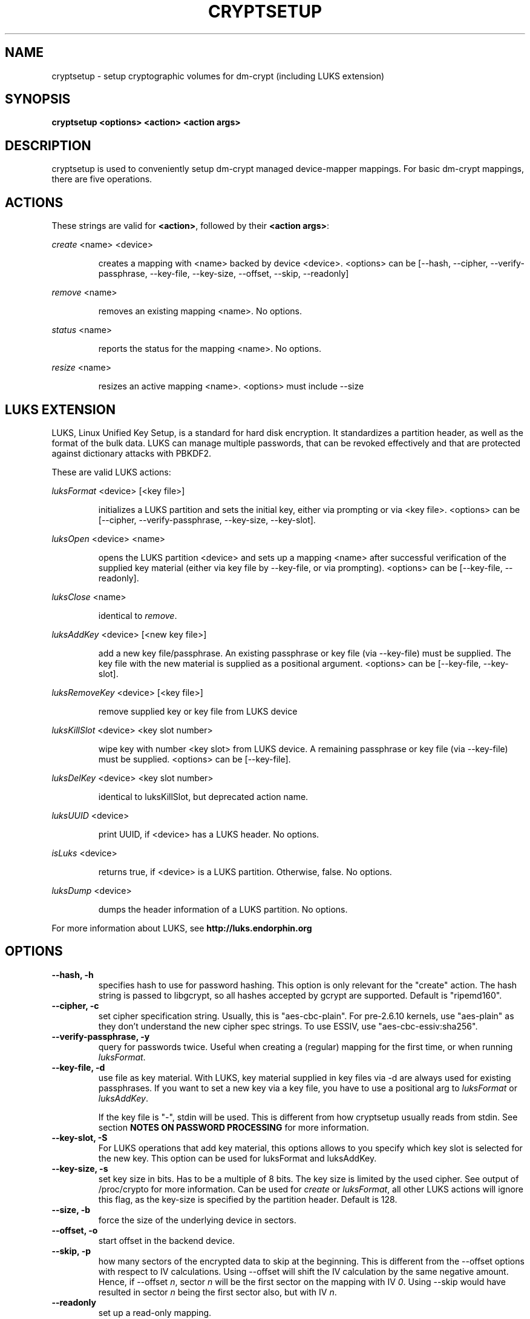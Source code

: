 .TH CRYPTSETUP "8" "March 2005" "cryptsetup 1.0.3" "Maintainance Commands"
.SH NAME
cryptsetup - setup cryptographic volumes for dm-crypt (including LUKS extension)
.SH SYNOPSIS

.B cryptsetup <options> <action> <action args>

.SH DESCRIPTION
.\" Add any additional description here
.PP
cryptsetup is used to conveniently setup dm-crypt managed device-mapper mappings. For basic dm-crypt mappings, there are five operations.
.SH ACTIONS
These strings are valid for \fB<action>\fR, followed by their \fB<action args>\fR:

\fIcreate\fR <name> <device>
.IP
creates a mapping with <name> backed by device <device>.
<options> can be [\-\-hash, \-\-cipher, \-\-verify-passphrase, \-\-key-file, \-\-key-size, \-\-offset, \-\-skip, \-\-readonly]
.PP
\fIremove\fR <name>
.IP
removes an existing mapping <name>. No options.
.PP
\fIstatus\fR <name>
.IP
reports the status for the mapping <name>. No options.
.PP
\fIresize\fR <name>
.IP
resizes an active mapping <name>. <options> must include \-\-size 
.PP
.br
.SH LUKS EXTENSION

LUKS, Linux Unified Key Setup, is a standard for hard disk encryption. It standardizes a partition header, as well as the format of the bulk data. LUKS can manage multiple passwords, that can be revoked effectively and that are protected against dictionary attacks with PBKDF2. 

These are valid LUKS actions:

\fIluksFormat\fR <device> [<key file>]
.IP
initializes a LUKS partition and sets the initial key, either via prompting or via <key file>.
<options> can be [\-\-cipher, \-\-verify-passphrase, \-\-key-size, \-\-key-slot].
.PP
\fIluksOpen\fR <device> <name>
.IP
opens the LUKS partition <device> and sets up a mapping <name> after successful verification of the supplied key material (either via key file by \-\-key-file, or via prompting).
<options> can be [\-\-key-file, \-\-readonly].
.PP
\fIluksClose\fR <name>
.IP
identical to \fIremove\fR.
.PP
\fIluksAddKey\fR <device> [<new key file>]
.IP
add a new key file/passphrase. An existing passphrase or key file (via \-\-key-file) must be supplied. The key file with the new material is supplied as a positional argument. <options> can be [\-\-key-file, \-\-key-slot].
.PP
\fIluksRemoveKey\fR <device> [<key file>] 
.IP
remove supplied key or key file from LUKS device
.PP
\fIluksKillSlot\fR <device> <key slot number>
.IP
wipe key with number <key slot> from LUKS device. A remaining passphrase or key file (via \-\-key-file) must be supplied. <options> can be [\-\-key-file].
.PP
\fIluksDelKey\fR <device> <key slot number>
.IP
identical to luksKillSlot, but deprecated action name.
.PP
\fIluksUUID\fR <device>
.IP
print UUID, if <device> has a LUKS header. No options.
.PP
\fIisLuks\fR <device>
.IP
returns true, if <device> is a LUKS partition. Otherwise, false. No options.
.PP
\fIluksDump\fR <device>
.IP
dumps the header information of a LUKS partition. No options.
.PP

For more information about LUKS, see \fBhttp://luks.endorphin.org\fR

.SH OPTIONS
.TP
.B "\-\-hash, \-h"
specifies hash to use for password hashing. This option is only relevant for the "create" action. The hash string is passed to libgcrypt, so all hashes accepted by gcrypt are supported. Default is "ripemd160".
.TP
.B "\-\-cipher, \-c"
set cipher specification string. Usually, this is "aes-cbc-plain". For pre-2.6.10 kernels, use "aes-plain" as they don't understand the new cipher spec strings. To use ESSIV, use "aes-cbc-essiv:sha256".
.TP
.B "\-\-verify-passphrase, \-y"
query for passwords twice. Useful when creating a (regular) mapping for the first time, or when running \fIluksFormat\fR.
.TP
.B "\-\-key-file, \-d"
use file as key material. With LUKS, key material supplied in key files via \-d are always used for existing passphrases. If you want to set a new key via a key file, you have to use a positional arg to \fIluksFormat\fR or \fIluksAddKey\fR.

If the key file is "-", stdin will be used. This is different from how cryptsetup usually reads from stdin. See section \fBNOTES ON PASSWORD PROCESSING\fR for more information.
.TP
.B "\-\-key-slot, \-S"
For LUKS operations that add key material, this options allows to you specify which key slot is selected for the new key. This option can be used for luksFormat and luksAddKey.
.TP
.B "\-\-key-size, \-s"
set key size in bits. Has to be a multiple of 8 bits. The key size is limited by the used cipher. See output of /proc/crypto for more information. Can be used for \fIcreate\fR or \fIluksFormat\fR, all other LUKS actions will ignore this flag, as the key-size is specified by the partition header. Default is 128.
.TP
.B "\-\-size, \-b"
force the size of the underlying device in sectors.
.TP
.B "\-\-offset, \-o"
start offset in the backend device.
.TP
.B "\-\-skip, \-p"
how many sectors of the encrypted data to skip at the beginning. This is different from the \-\-offset options with respect to IV calculations. Using \-\-offset will shift the IV calculation by the same negative amount. Hence, if \-\-offset \fIn\fR, sector \fIn\fR will be the first sector on the mapping with IV \fI0\fR. Using \-\-skip would have resulted in sector \fIn\fR being the first sector also, but with IV \fIn\fR.
.TP
.B "\-\-readonly"
set up a read-only mapping.
.TP
.B "\-\-iter-time, \-i"
The number of milliseconds to spend with PBKDF2 password processing. This option is only relevant to the LUKS operations as \fIluksFormat\fR or \fIluksAddKey\fR.
.TP
.B "\-\-batch-mode, \-q"
Do not ask for confirmation. This option is only relevant for \fIluksFormat\fR.
.TP
.B "\-\-timeout, \-t"
The number of seconds to wait before timeout. This option is relevant every time a password is asked, like \fIcreate\fR, \fIluksOpen\fR, \fIluksFormat\fR or \fIluksAddKey\fR. It has no effect if used in conjunction with \-\-key-file.
.TP
.B "\-\-tries, \-T"
How often the input of the passphrase shall be retried. This option is relevant every time a password is asked, like \fIcreate\fR, \fIluksOpen\fR, \fIluksFormat\fR or \fIluksAddKey\fR. The default is 3 tries.
.TP
.B "\-\-align-payload=\fIvalue\fR"
Align payload at a boundary of \fIvalue\fR 512-byte sectors. This option is relevant for \fIluksFormat\fR.  If your block device lives on a RAID, it is
useful to align the filesystem at full stripe boundaries so it can take advantage of the RAID's geometry.  See for instance the sunit and swidth options
in the mkfs.xfs manual page. By default, the payload is aligned at an 8 sector (4096 byte) boundary.
.TP
.B "\-\-version"
Show the version.

.SH NOTES ON PASSWORD PROCESSING
\fIFrom a file descriptor or a terminal\fR: Password processing is new-line sensitive, meaning the reading will stop after encountering \\n. It will process the read material (without newline) with the default hash or the hash given by \-\-hash. After hashing, it will be cropped to the key size given by \-s (default 256 bits).

\fIFrom stdin\fR: Reading will continue until EOF (so using e.g. /dev/random as stdin will not work), with the trailing newline stripped. After that the read data will be hashed with the default hash or the hash given by \-\-hash and the result will be cropped to the keysize given by \-s (default 256 bits). If "plain" is used as an argument to the hash option, the input data will not be hashed.
Instead, it will be zero padded (if shorter than the keysize) or truncated (if longer than the keysize) and used directly as the key. No warning will be given if the amount of data read from stdin is less than the keysize.

\fIFrom a key file\fR: It will be cropped to the size given by \-s. If there is insufficient key material in the key file, cryptsetup will quit with an error.

If \-\-key-file=- is used for reading the key from stdin, no trailing newline is stripped from the input. Without that option, cryptsetup strips trailing newlines from stdin input.
.SH NOTES ON PASSWORD PROCESSING FOR LUKS
LUKS uses PBKDF2 to protect against dictionary attacks (see RFC 2898). 
LUKS will always use SHA1 in HMAC mode, and no other mode is supported at the moment. 
Hence, \-h is ignored.

LUKS will always do an exhaustive password reading. Hence, password can not be read from /dev/random, /dev/zero or any other stream that does not terminate.

LUKS saves the processing options when a password is set to the respective key slot.
Therefore, no options can be given to luksOpen. 
For any password creation action (luksAddKey, or luksFormat), the user may specify how much the time the password processing should consume.
Increasing the time will lead to a more secure password, but also will take luksOpen longer to complete. The default setting of one second is sufficient for good security.
.SH NOTES ON PASSWORDS
Mathematic can't be bribed. Make sure you keep your passwords safe. There are a few nice tricks for constructing a fallback, when suddenly out of (or after being) blue, your brain refuses to cooperate. These fallbacks are possible with LUKS, as it's only possible with LUKS to have multiple passwords.
.SH AUTHORS
cryptsetup is written by Christophe Saout <christophe@saout.de>
.br
LUKS extensions, and man page by Clemens Fruhwirth <clemens@endorphin.org>
.SH "COMPATABILITY WITH OLD SUSE TWOFISH PARTITIONS"
To read images created with SuSE Linux 9.2's loop_fish2 use \-\-cipher
twofish-cbc-null \-s 256 \-h sha512, for images created with even
older SuSE Linux use \-\-cipher twofish-cbc-null \-s 192 \-h
ripemd160:20

.SH DEPRECATED ACTIONS
.PP
\fIreload\fR <name> <device>
.IP
modifies an active mapping <name>. Same options as for
create. 
.B WARNING:
Do not use this for LUKS devices, as the semantics
are identical to the create action, which are totally incompatible
with the LUKS key setup. 

This action is deprected because it proved to be rarely useful.  It is
uncommon to change the underlying device, key, or offset on the
fly. In case, you really want to do this, you certainly know what you
are doing and then you are probably better off with the swiss knive
tool for device mapper, namely dmsetup. It provides you with the same
functionality, see dmsetup reload.
.PP
\fIluksDelKey\fR <device> <key slot number>
.IP
identical to luksKillSlot, but deprecated action name. This option was
renamed, as we introduced luksRemoveKey, a softer method for disabling
password slots. To make a clear distinction that luksDelKey was more brutal than luksRemoveKey


.SH "REPORTING BUGS"
Report bugs to <dm-crypt@saout.de>.
.SH COPYRIGHT
Copyright \(co 2004 Christophe Saout
.br
Copyright \(co 2004-2006 Clemens Fruhwirth

This is free software; see the source for copying conditions.  There is NO
warranty; not even for MERCHANTABILITY or FITNESS FOR A PARTICULAR PURPOSE.
.SH "SEE ALSO"

dm-crypt website, \fBhttp://www.saout.de/misc/dm-crypt/\fR

LUKS website, \fBhttp://luks.endorphin.org\fR

dm-crypt TWiki, \fBhttp://www.saout.de/tikiwiki/tiki-index.php\fR

